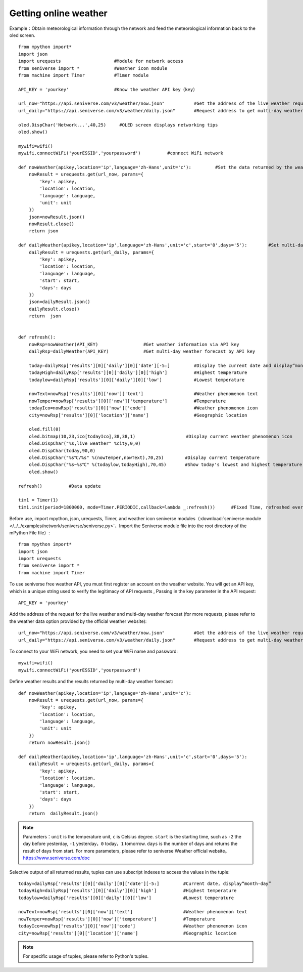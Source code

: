 Getting online weather
==========


Example：Obtain meteorological information through the network and feed the meteorological information back to the oled screen.
::
    from mpython import*
    import json
    import urequests                    #Module for network access
    from seniverse import *             #Weather icon module
    from machine import Timer           #Timer module

    API_KEY = 'yourkey'                 #Know the weather API key（key）

    url_now="https://api.seniverse.com/v3/weather/now.json"           #Get the address of the live weather request
    url_daily="https://api.seniverse.com/v3/weather/daily.json"       #Request address to get multi-day weather forecast

    oled.DispChar('Network...',40,25)     #OLED screen displays networking tips
    oled.show()

    mywifi=wifi()
    mywifi.connectWiFi('yourESSID','yourpassword')          #connect WiFi network

    def nowWeather(apikey,location='ip',language='zh-Hans',unit='c'):         #Set the data returned by the weather
        nowResult = urequests.get(url_now, params={
            'key': apikey,
            'location': location,
            'language': language,
            'unit': unit
        })
        json=nowResult.json()
        nowResult.close()
        return json

    def dailyWeather(apikey,location='ip',language='zh-Hans',unit='c',start='0',days='5'):        #Set multi-day weather, only return today's data
        dailyResult = urequests.get(url_daily, params={
            'key': apikey,
            'location': location,
            'language': language,
            'start': start,
            'days': days
        })
        json=dailyResult.json()
        dailyResult.close()
        return  json


    def refresh():
        nowRsp=nowWeather(API_KEY)                 #Get weather information via API key
        dailyRsp=dailyWeather(API_KEY)             #Get multi-day weather forecast by API key

        today=dailyRsp['results'][0]['daily'][0]['date'][-5:]         #Display the current date and display“month-day”
        todayHigh=dailyRsp['results'][0]['daily'][0]['high']          #Highest temperature
        todaylow=dailyRsp['results'][0]['daily'][0]['low']            #Lowest temperature

        nowText=nowRsp['results'][0]['now']['text']                   #Weather phenomenon text
        nowTemper=nowRsp['results'][0]['now']['temperature']          #Temperature
        todayIco=nowRsp['results'][0]['now']['code']                  #Weather phenomenon icon
        city=nowRsp['results'][0]['location']['name']                 #Geographic location

        oled.fill(0)
        oled.bitmap(10,23,ico[todayIco],38,38,1)                   #Display current weather phenomenon icon
        oled.DispChar("%s,live weather" %city,0,0)
        oled.DispChar(today,90,0)
        oled.DispChar("%s℃/%s" %(nowTemper,nowText),70,25)        #Display current temperature
        oled.DispChar("%s~%s℃" %(todaylow,todayHigh),70,45)       #Show today's lowest and highest temperature
        oled.show()

    refresh()          #Data update

    tim1 = Timer(1)
    tim1.init(period=1800000, mode=Timer.PERIODIC,callback=lambda _:refresh())      #Fixed Time, refreshed every half hour



.. image:: /../images/classic/weather.jpg
    :align: center
    :scale: 60 %

Before use, import mpython, json, urequests, Timer, and weather icon seniverse modules（:download:`seniverse module </../../examples/network/seniverse/seniverse.py>`，Import the Seniverse module file into the root directory of the mPython File file）::

    from mpython import*
    import json
    import urequests
    from seniverse import *
    from machine import Timer

To use seniverse free weather API, you must first register an account on the weather website. You will get an API key, which is a unique string used to verify the legitimacy of API requests , Passing in the key parameter in the API request::

    API_KEY = 'yourkey'

Add the address of the request for the live weather and multi-day weather forecast (for more requests, please refer to the weather data option provided by the official weather website)::

    url_now="https://api.seniverse.com/v3/weather/now.json"           #Get the address of the live weather request
    url_daily="https://api.seniverse.com/v3/weather/daily.json"       #Request address to get multi-day weather forecast

To connect to your WiFi network, you need to set your WiFi name and password::

    mywifi=wifi()
    mywifi.connectWiFi('yourESSID','yourpassword')

Define weather results and the results returned by multi-day weather forecast::

    def nowWeather(apikey,location='ip',language='zh-Hans',unit='c'): 
        nowResult = urequests.get(url_now, params={
            'key': apikey,
            'location': location,
            'language': language,
            'unit': unit
        }) 
        return nowResult.json()

    def dailyWeather(apikey,location='ip',language='zh-Hans',unit='c',start='0',days='5'): 
        dailyResult = urequests.get(url_daily, params={
            'key': apikey,
            'location': location,
            'language': language,
            'start': start,
            'days': days
        })
        return  dailyResult.json()

.. Note::

    Parameters：``unit`` is the temperature unit,  ``c``  is Celsius degree. ``start``  is the starting time, such as ``-2`` the day before yesterday, ``-1`` yesterday，``0`` today，``1`` tomorrow. ``days`` is the number of days and returns the result of days from start. For more parameters, please refer to seniverse Weather official website。
    https://www.seniverse.com/doc


Selective output of all returned results, tuples can use subscript indexes to access the values in the tuple::

    today=dailyRsp['results'][0]['daily'][0]['date'][-5:]         #Current date, display“month-day”
    todayHigh=dailyRsp['results'][0]['daily'][0]['high']          #Highest temperature
    todaylow=dailyRsp['results'][0]['daily'][0]['low']            #Lowest temperature

    nowText=nowRsp['results'][0]['now']['text']                   #Weather phenomenon text
    nowTemper=nowRsp['results'][0]['now']['temperature']          #Temperature
    todayIco=nowRsp['results'][0]['now']['code']                  #Weather phenomenon icon
    city=nowRsp['results'][0]['location']['name']                 #Geographic location


.. Note::

    For specific usage of tuples, please refer to Python's tuples.
